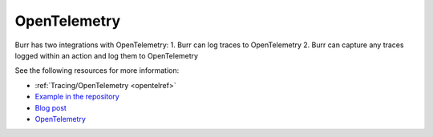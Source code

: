 --------------
OpenTelemetry
--------------
.. _opentelintegrationref:

Burr has two integrations with OpenTelemetry:
1. Burr can log traces to OpenTelemetry
2. Burr can capture any traces logged within an action and log them to OpenTelemetry

See the following resources for more information:

- :ref:`Tracing/OpenTelemetry <opentelref>`
- `Example in the repository <https://github.com/dagworks-inc/burr/tree/main/examples/opentelemetry>`_
- `Blog post <https://blog.dagworks.io/p/9ef2488a-ff8a-4feb-b37f-1d9a781068ac/>`_
- `OpenTelemetry <https://opentelemetry.io/>`_
